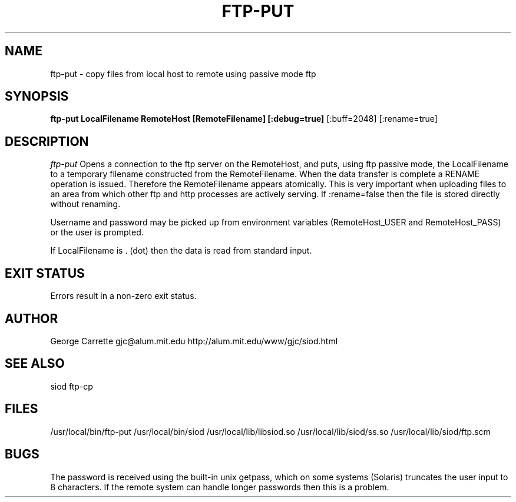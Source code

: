 .TH FTP-PUT 1
.SH NAME
ftp-put \- copy files from local host to remote using passive mode ftp
.SH SYNOPSIS
.B ftp-put LocalFilename RemoteHost [RemoteFilename] [:debug=true] 
[:buff=2048] [:rename=true]
.SH DESCRIPTION
.I ftp-put
Opens a connection to the ftp server on the RemoteHost, and puts,
using ftp passive mode,
the LocalFilename to a temporary filename constructed from the RemoteFilename.
When the data transfer is complete a RENAME operation is issued. Therefore
the RemoteFilename appears atomically. This is very important when uploading
files to an area from which other ftp and http processes are actively 
serving. If :rename=false then the file is stored directly without renaming.

Username and password may be picked up from environment variables
(RemoteHost_USER and RemoteHost_PASS) or the user is prompted.

If LocalFilename is . (dot) then the data is read from standard input.

.SH EXIT STATUS

Errors result in a non-zero exit status.

.SH AUTHOR
George Carrette gjc\@alum.mit.edu http://alum.mit.edu/www/gjc/siod.html

.SH SEE ALSO
siod ftp-cp

.SH FILES
/usr/local/bin/ftp-put
/usr/local/bin/siod
/usr/local/lib/libsiod.so
/usr/local/lib/siod/ss.so
/usr/local/lib/siod/ftp.scm

.SH BUGS
The password is received using the built-in unix getpass, which on
some systems (Solaris) truncates the user input to 8 characters.
If the remote system can handle longer passwords then this is a problem.

